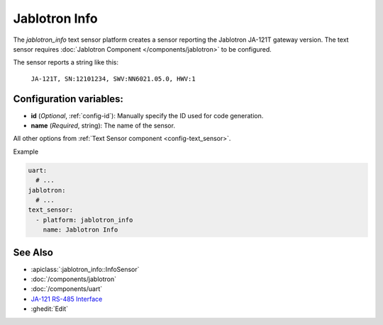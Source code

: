 Jablotron Info
====================

.. seo::
    :description: Instructions for setting up a jablotron_info text sensor.

The `jablotron_info` text sensor platform creates a sensor reporting the Jablotron
JA-121T gateway version. The text sensor requires 
:doc:`Jablotron Component </components/jablotron>` to be configured.

The sensor reports a string like this:

  ``JA-121T, SN:12101234, SWV:NN6021.05.0, HWV:1``

Configuration variables:
------------------------
- **id** (*Optional*, :ref:`config-id`): Manually specify the ID used for code generation.
- **name** (*Required*, string): The name of the sensor.

All other options from :ref:`Text Sensor component <config-text_sensor>`.

Example

.. code-block:: yaml

    uart:
      # ...
    jablotron:
      # ...
    text_sensor:
      - platform: jablotron_info
        name: Jablotron Info


See Also
--------
- :apiclass:`:jablotron_info::InfoSensor`
- :doc:`/components/jablotron`
- :doc:`/components/uart`
- `JA-121 RS-485 Interface <https://jablotron.com.hk/image/data/pdf/manuel/JA-121T.pdf>`__
- :ghedit:`Edit`